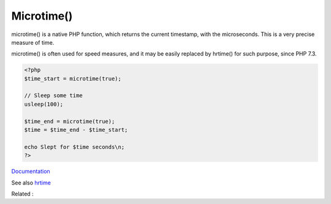 .. _microtime:
.. meta::
	:description:
		Microtime(): microtime() is a native PHP function, which returns the current timestamp, with the microseconds.
	:twitter:card: summary_large_image
	:twitter:site: @exakat
	:twitter:title: Microtime()
	:twitter:description: Microtime(): microtime() is a native PHP function, which returns the current timestamp, with the microseconds
	:twitter:creator: @exakat
	:twitter:image:src: https://php-dictionary.readthedocs.io/en/latest/_static/logo.png
	:og:image: https://php-dictionary.readthedocs.io/en/latest/_static/logo.png
	:og:title: Microtime()
	:og:type: article
	:og:description: microtime() is a native PHP function, which returns the current timestamp, with the microseconds
	:og:url: https://php-dictionary.readthedocs.io/en/latest/dictionary/microtime.ini.html
	:og:locale: en
.. raw:: html

	<script type="application/ld+json">{"@context":"https:\/\/schema.org","@graph":[{"@type":"WebPage","@id":"https:\/\/php-dictionary.readthedocs.io\/en\/latest\/tips\/debug_zval_dump.html","url":"https:\/\/php-dictionary.readthedocs.io\/en\/latest\/tips\/debug_zval_dump.html","name":"Microtime()","isPartOf":{"@id":"https:\/\/www.exakat.io\/"},"datePublished":"Sat, 28 Jun 2025 08:36:14 +0000","dateModified":"Sat, 28 Jun 2025 08:36:14 +0000","description":"microtime() is a native PHP function, which returns the current timestamp, with the microseconds","inLanguage":"en-US","potentialAction":[{"@type":"ReadAction","target":["https:\/\/php-dictionary.readthedocs.io\/en\/latest\/dictionary\/Microtime().html"]}]},{"@type":"WebSite","@id":"https:\/\/www.exakat.io\/","url":"https:\/\/www.exakat.io\/","name":"Exakat","description":"Smart PHP static analysis","inLanguage":"en-US"}]}</script>


Microtime()
-----------

microtime() is a native PHP function, which returns the current timestamp, with the microseconds. This is a very precise measure of time. 

microtime() is often used for speed measures, and it may be easily replaced by hrtime() for such purpose, since PHP 7.3.

.. code-block:: php
   
   <?php
   $time_start = microtime(true);
   
   // Sleep some time
   usleep(100);
   
   $time_end = microtime(true);
   $time = $time_end - $time_start;
   
   echo Slept for $time seconds\n;
   ?>
   


`Documentation <https://www.php.net/manual/fr/function.microtime.php>`__

See also `hrtime <https://www.php.net/manual/fr/function.hrtime.php>`_

Related : 

